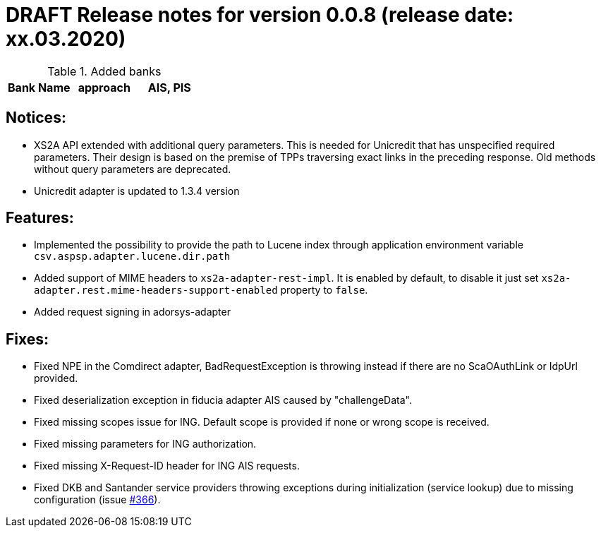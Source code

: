 = DRAFT Release notes for version 0.0.8 (release date: xx.03.2020)

.Added banks
|===
|Bank Name|approach|AIS, PIS

|===

== Notices:
- XS2A API extended with additional query parameters.
This is needed for Unicredit that has unspecified required parameters.
Their design is based on the premise of TPPs traversing exact links in the preceding response.
Old methods without query parameters are deprecated.
- Unicredit adapter is updated to 1.3.4 version

== Features:
- Implemented the possibility to provide the path to Lucene index through application environment variable `csv.aspsp.adapter.lucene.dir.path`
- Added support of MIME headers to `xs2a-adapter-rest-impl`. It is enabled by default, to disable it just set
`xs2a-adapter.rest.mime-headers-support-enabled` property to `false`.
- Added request signing in adorsys-adapter

== Fixes:
- Fixed NPE in the Comdirect adapter, BadRequestException is throwing instead if there are
no ScaOAuthLink or IdpUrl provided.
- Fixed deserialization exception in fiducia adapter AIS caused by "challengeData".
- Fixed missing scopes issue for ING. Default scope is provided if none or wrong scope is received.
- Fixed missing parameters for ING authorization.
- Fixed missing X-Request-ID header for ING AIS requests.
- Fixed DKB and Santander service providers throwing exceptions
during initialization (service lookup) due to missing configuration
(issue https://github.com/adorsys/xs2a-adapter/issues/366[#366]).

